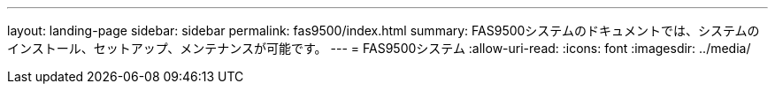 ---
layout: landing-page 
sidebar: sidebar 
permalink: fas9500/index.html 
summary: FAS9500システムのドキュメントでは、システムのインストール、セットアップ、メンテナンスが可能です。 
---
= FAS9500システム
:allow-uri-read: 
:icons: font
:imagesdir: ../media/


